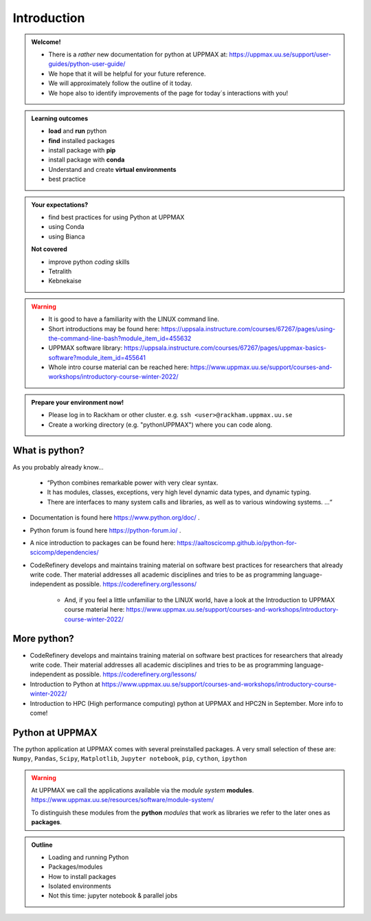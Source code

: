 Introduction
==============

.. admonition:: **Welcome!**

    - There is a *rather* new documentation for python at UPPMAX at: https://uppmax.uu.se/support/user-guides/python-user-guide/ 
    - We hope that it will be helpful for your future reference.
    - We will approximately follow the outline of it today.
    - We hope also to identify improvements of the page for today´s interactions with you!

.. admonition:: **Learning outcomes**
   
    - **load** and **run** python
    - **find** installed packages
    - install package with **pip**
    - install package with **conda**
    - Understand and create **virtual environments**
    - best practice

.. admonition:: **Your expectations?**
   
    - find best practices for using Python at UPPMAX
    - using Conda
    - using Bianca
    
    **Not covered**
    
    - improve python *coding* skills 
    - Tetralith
    - Kebnekaise

.. warning::

    - It is good to have a familiarity with the LINUX command line. 
    - Short introductions may be found here: https://uppsala.instructure.com/courses/67267/pages/using-the-command-line-bash?module_item_id=455632
    - UPPMAX software library: https://uppsala.instructure.com/courses/67267/pages/uppmax-basics-software?module_item_id=455641
    - Whole intro course material can be reached here: https://www.uppmax.uu.se/support/courses-and-workshops/introductory-course-winter-2022/

.. admonition:: Prepare your environment now!
  
   - Please log in to Rackham or other cluster.
     e.g. ``ssh <user>@rackham.uppmax.uu.se``
   - Create a working directory (e.g. "pythonUPPMAX") where you can code along.

    
What is python?
---------------

As you probably already know…
    
    - “Python combines remarkable power with very clear syntax.
    - It has modules, classes, exceptions, very high level dynamic data types, and dynamic typing. 
    - There are interfaces to many system calls and libraries, as well as to various windowing systems. …“

- Documentation is found here https://www.python.org/doc/ .
- Python forum is found here https://python-forum.io/ .
- A nice introduction to packages can be found here: https://aaltoscicomp.github.io/python-for-scicomp/dependencies/
- CodeRefinery develops and maintains training material on software best practices for researchers that already write code. Ther material addresses all academic disciplines and tries to be as programming language-independent as possible. https://coderefinery.org/lessons/
    
    - And, if you feel a little unfamiliar to the LINUX world, have a look at the Introduction to UPPMAX course material here: https://www.uppmax.uu.se/support/courses-and-workshops/introductory-course-winter-2022/
    
More python?
-----------

- CodeRefinery develops and maintains training material on software best practices for researchers that already write code. Their material addresses all academic disciplines and tries to be as programming language-independent as possible. https://coderefinery.org/lessons/
- Introduction to Python at https://www.uppmax.uu.se/support/courses-and-workshops/introductory-course-winter-2022/
- Introduction to HPC (High performance computing) python at UPPMAX and HPC2N in September. More info to come!


Python at UPPMAX
----------------

The python application at UPPMAX comes with several preinstalled packages.
A very small selection of these are:
``Numpy``, ``Pandas``, ``Scipy``, ``Matplotlib``, ``Jupyter notebook``, ``pip``, ``cython``, ``ipython``

.. questions:: 

    - What to do if you need other packages?
    - How does it work on Bianca without internet?
    - What if I have projects with different requirements in terms of python and packages versions?
    
.. objectives:: 

    We will:
    
    - guide through the python ecosystem on UPPMAX
    - look at the package handlers **pip** and **conda**
    - explain how to create isolated environment 

.. warning:: 
   At UPPMAX we call the applications available via the *module system* **modules**. 
   https://www.uppmax.uu.se/resources/software/module-system/ 
   
   To distinguish these modules from the **python** *modules* that work as libraries we refer to the later ones as **packages**.

.. admonition:: Outline

   - Loading and running Python
   - Packages/modules
   - How to install packages
   - Isolated environments
   - Not this time: jupyter notebook & parallel jobs

